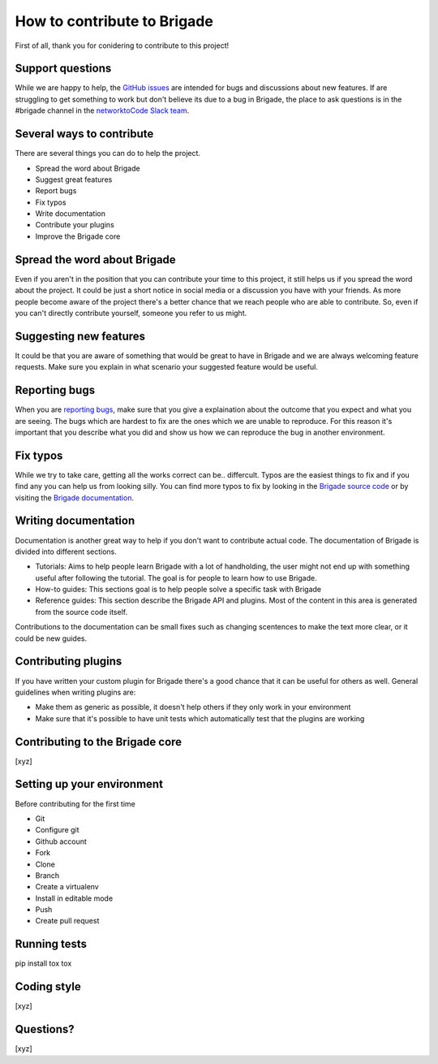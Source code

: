 How to contribute to Brigade
============================

First of all, thank you for conidering to contribute to this project!

Support questions
-----------------

While we are happy to help, the `GitHub issues <https://github.com/brigade-automation/brigade/issues>`_ are intended for bugs and discussions about new features. If are struggling to get something to work but don't believe its due to a bug in Brigade, the place to ask questions is in the #brigade channel in the `networktoCode Slack team <https://networktocode.herokuapp.com/>`_.


Several ways to contribute
--------------------------

There are several things you can do to help the project.

- Spread the word about Brigade
- Suggest great features
- Report bugs
- Fix typos
- Write documentation
- Contribute your plugins
- Improve the Brigade core

Spread the word about Brigade
-----------------------------

Even if you aren't in the position that you can contribute your time to this project, it still helps us if you spread the word about the project. It could be just a short notice in social media or a discussion you have with your friends. As more people become aware of the project there's a better chance that we reach people who are able to contribute. So, even if you can't directly contribute yourself, someone you refer to us might.

Suggesting new features
-----------------------

It could be that you are aware of something that would be great to have in Brigade and we are always welcoming feature requests. Make sure you explain in what scenario your suggested feature would be useful.

Reporting bugs
--------------

When you are `reporting bugs <https://github.com/brigade-automation/brigade/issues>`_, make sure that you give a explaination about the outcome that you expect and what you are seeing. The bugs which are hardest to fix are the ones which we are unable to reproduce. For this reason it's important that you describe what you did and show us how we can reproduce the bug in another environment.

Fix typos
---------

While we try to take care, getting all the works correct can be.. differcult. Typos are the easiest things to fix and if you find any you can help us from looking silly. You can find more typos to fix by looking in the `Brigade source code <https://github.com/brigade-automation/brigade/tree/develop/brigade>`_ or by visiting the `Brigade documentation <https://brigade.readthedocs.io>`_.

Writing documentation
---------------------

Documentation is another great way to help if you don't want to contribute actual code. The documentation of Brigade is divided into different sections.

- Tutorials: Aims to help people learn Brigade with a lot of handholding, the user might not end up with something useful after following the tutorial. The goal is for people to learn how to use Brigade.
- How-to guides: This sections goal is to help people solve a specific task with Brigade
- Reference guides: This section describe the Brigade API and plugins. Most of the content in this area is generated from the source code itself.

Contributions to the documentation can be small fixes such as changing scentences to make the text more clear, or it could be new guides.

Contributing plugins
--------------------

If you have written your custom plugin for Brigade there's a good chance that it can be useful for others as well. General guidelines when writing plugins are:

- Make them as generic as possible, it doesn't help others if they only work in your environment
- Make sure that it's possible to have unit tests which automatically test that the plugins are working


Contributing to the Brigade core
--------------------------------

[xyz]

Setting up your environment
---------------------------

Before contributing for the first time

- Git
- Configure git
- Github account
- Fork
- Clone
- Branch
- Create a virtualenv
- Install in editable mode
- Push
- Create pull request

Running tests
-------------

pip install tox
tox

Coding style
------------

[xyz]

Questions?
----------

[xyz]